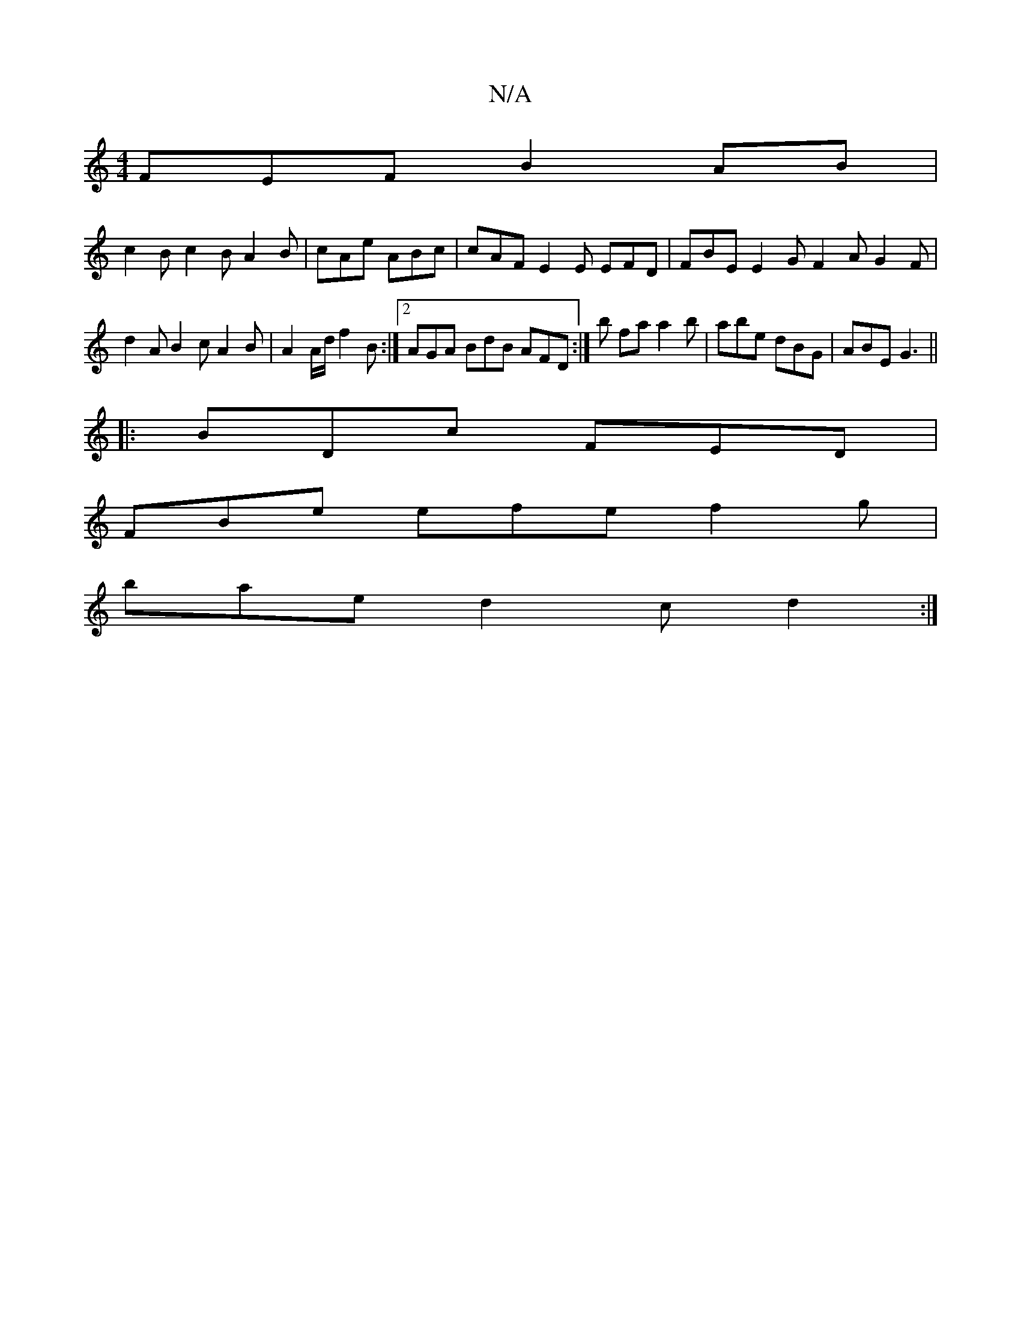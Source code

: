 X:1
T:N/A
M:4/4
R:N/A
K:Cmajor
FEF B2AB |
c2 B c2 B A2 B |cAe ABc | cAF E2E EFD | FBE E2 G F2 A G2 F | d2 A B2 c A2 B|A2 A/d/ f2 B :|2 AGA BdB AFD :|b fa a2 b | abe dBG | ABE G3 ||
|:BDc FED |
FBe efe f2 g |
bae d2 c d2 :|

|: ce- 